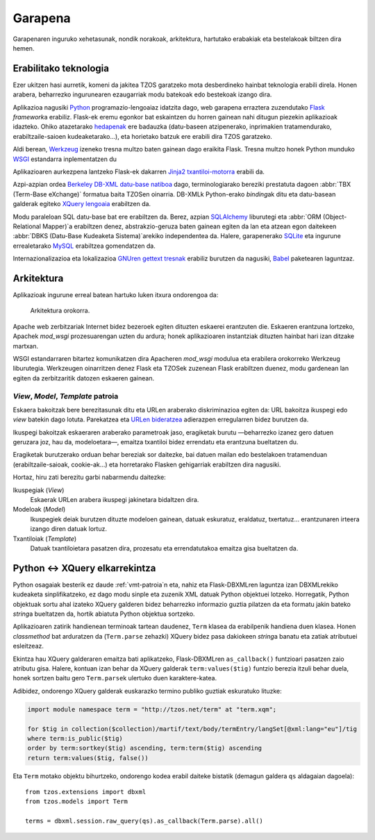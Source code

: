 Garapena
========

Garapenaren inguruko xehetasunak, nondik norakoak, arkitektura, hartutako
erabakiak eta bestelakoak biltzen dira hemen.

Erabilitako teknologia
----------------------

Ezer ukitzen hasi aurretik, komeni da jakitea TZOS garatzeko mota
desberdineko hainbat teknologia erabili direla. Honen arabera, beharrezko
ingurunearen ezaugarriak modu batekoak edo bestekoak izango dira.

Aplikazioa nagusiki `Python`_ programazio-lengoaiaz idatzita dago, web
garapena erraztera zuzendutako `Flask`_ `framework`\a erabiliz. Flask-ek eremu
egonkor bat eskaintzen du horren gainean nahi ditugun piezekin aplikazioak
idazteko. Ohiko atazetarako `hedapenak`_ ere badauzka (datu-baseen atzipenerako,
inprimakien tratamendurako, erabiltzaile-saioen kudeaketarako...), eta
horietako batzuk ere erabili dira TZOS garatzeko.

Aldi berean, `Werkzeug`_ izeneko tresna multzo baten gainean dago eraikita Flask.
Tresna multzo honek Python munduko `WSGI`_ estandarra inplementatzen du

Aplikazioaren aurkezpena lantzeko Flask-ek dakarren `Jinja2 txantiloi-motorra`_
erabili da.

Azpi-azpian ordea `Berkeley DB-XML datu-base natiboa`_ dago, terminologiarako
bereziki prestatuta dagoen :abbr:`TBX (Term-Base eXchange)` formatua baita
TZOSen oinarria. DB-XMLk Python-erako `binding`\ak ditu eta datu-basean galderak
egiteko `XQuery lengoaia`_ erabiltzen da.

Modu paraleloan SQL datu-base bat ere erabiltzen da. Berez, azpian
`SQLAlchemy`_ liburutegi eta :abbr:`ORM (Object-Relational Mapper)`\a erabiltzen
denez, abstrakzio-geruza baten gainean egiten da lan eta atzean egon daitekeen
:abbr:`DBKS (Datu-Base Kudeaketa Sistema)`\arekiko independentea da. Halere,
garapenerako `SQLite`_ eta ingurune errealetarako `MySQL`_ erabiltzea
gomendatzen da.

Internazionalizazioa eta lokalizazioa `GNUren gettext tresnak`_ erabiliz
burutzen da nagusiki, `Babel`_ paketearen laguntzaz.

.. _Python: http://python.org/
.. _Flask: http://flask.pocoo.org/
.. _hedapenak: http://flask.pocoo.org/extensions/
.. _Werkzeug: http://werkzeug.pocoo.org/
.. _WSGI: http://wsgi.org/wsgi/
.. _Jinja2 txantiloi-motorra: http://jinja.pocoo.org/
.. _Berkeley DB-XML datu-base natiboa:
    http://www.oracle.com/us/products/database/berkeley-db/xml/index.html
.. _XQuery lengoaia: http://www.w3.org/TR/xquery/
.. _GNUren gettext tresnak: http://www.gnu.org/software/gettext/
.. _SQLAlchemy: http://sqlalchemy.org/
.. _SQLite: http://sqlite.org/
.. _MySQL: http://mysql.com/
.. _Babel: http://babel.edgewall.org/

Arkitektura
-----------

Aplikazioak ingurune erreal batean hartuko luken itxura ondorengoa da:

.. figure:: /_static/arkitektura.png

    Arkitektura orokorra.

Apache web zerbitzariak Internet bidez bezeroek egiten dituzten eskaerei
erantzuten die. Eskaeren erantzuna lortzeko, Apachek `mod_wsgi` prozesuarengan
uzten du ardura; honek aplikazioaren instantziak dituzten hainbat hari izan
ditzake martxan.

WSGI estandarraren bitartez komunikatzen dira Apacheren `mod_wsgi` modulua eta
erabilera orokorreko Werkzeug liburutegia. Werkzeugen oinarritzen denez Flask
eta TZOSek zuzenean Flask erabiltzen duenez, modu gardenean lan egiten da
zerbitzaritik datozen eskaeren gainean.

.. _vmt-patroia:

`View`, `Model`, `Template` patroia
^^^^^^^^^^^^^^^^^^^^^^^^^^^^^^^^^^^

Eskaera bakoitzak bere berezitasunak ditu eta URLen araberako diskriminazioa
egiten da: URL bakoitza ikuspegi edo `view` batekin dago lotuta. Parekatzea
eta `URLen bideratzea`_ adierazpen erregularren bidez burutzen da.

Ikuspegi bakoitzak eskaeraren araberako parametroak jaso, eragiketak burutu
—beharrezko izanez gero datuen geruzara joz, hau da, modeloetara—, emaitza
txantiloi bidez errendatu eta erantzuna bueltatzen du.

Eragiketak burutzerako orduan behar bereziak sor daitezke, bai datuen mailan
edo bestelakoen tratamenduan (erabiltzaile-saioak, cookie-ak...) eta
horretarako Flasken gehigarriak erabiltzen dira nagusiki.

Hortaz, hiru zati berezitu garbi nabarmendu daitezke:

Ikuspegiak (`View`)
    Eskaerak URLen arabera ikuspegi jakinetara bidaltzen dira.
Modeloak (`Model`)
    Ikuspegiek deiak burutzen dituzte modeloen gainean, datuak eskuratuz,
    eraldatuz, txertatuz... erantzunaren irteera izango diren datuak lortuz.
Txantiloiak (`Template`)
    Datuak txantiloietara pasatzen dira, prozesatu eta errendatutakoa emaitza
    gisa bueltatzen da.

.. _URLen bideratzea: http://werkzeug.pocoo.org/docs/routing/


Python ↔ XQuery elkarrekintza
-----------------------------

Python osagaiak besterik ez daude :ref:`vmt-patroia`\n eta, nahiz eta
Flask-DBXMLren laguntza izan DBXMLrekiko kudeaketa sinplifikatzeko, ez dago
modu sinple eta zuzenik XML datuak Python objektuei lotzeko. Horregatik,
Python objektuak sortu ahal izateko XQuery galderen bidez beharrezko
informazio guztia pilatzen da eta formatu jakin bateko `string`\a bueltatzen
da, hortik abiatuta Python objektua sortzeko.

Aplikazioaren zatirik handienean terminoak tartean daudenez, ``Term`` klasea
da erabilpenik handiena duen klasea. Honen `classmethod` bat arduratzen da
(``Term.parse`` zehazki) XQuery bidez pasa dakiokeen `string`\a banatu eta
zatiak atributuei esleitzeaz.

Ekintza hau XQuery galderaren emaitza bati aplikatzeko, Flask-DBXMLren
``as_callback()`` funtzioari pasatzen zaio atributu gisa. Halere, kontuan izan
behar da XQuery galderak ``term:values($tig)`` funtzio berezia itzuli behar
duela, honek sortzen baitu gero ``Term.parse``\k ulertuko duen karaktere-katea.

Adibidez, ondorengo XQuery galderak euskarazko termino publiko guztiak
eskuratuko lituzke:

.. code-block:: XQuery

    import module namespace term = "http://tzos.net/term" at "term.xqm";

    for $tig in collection($collection)/martif/text/body/termEntry/langSet[@xml:lang="eu"]/tig
    where term:is_public($tig)
    order by term:sortkey($tig) ascending, term:term($tig) ascending
    return term:values($tig, false())

Eta ``Term`` motako objektu bihurtzeko, ondorengo kodea erabil daiteke
bistatik (demagun galdera ``qs`` aldagaian dagoela)::

    from tzos.extensions import dbxml
    from tzos.models import Term

    terms = dbxml.session.raw_query(qs).as_callback(Term.parse).all()
